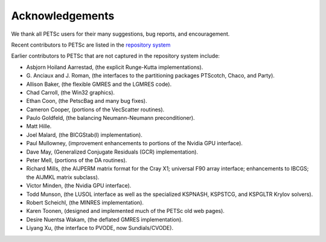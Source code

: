 ================
Acknowledgements
================

We thank all PETSc users for their many suggestions, bug reports, and encouragement.

Recent contributors to PETSc are listed in the `repository system
<https://gitlab.com/petsc/petsc>`__

Earlier contributors to PETSc that are not captured in the repository system include:

* Asbjorn Hoiland Aarrestad, (the explicit Runge-Kutta implementations).

* G. Anciaux and J. Roman, (the interfaces to the partitioning packages PTScotch, Chaco,
  and Party).

* Allison Baker, (the flexible GMRES and the LGMRES code).

* Chad Carroll, (the Win32 graphics).

* Ethan Coon, (the PetscBag and many bug fixes).

* Cameron Cooper, (portions of the VecScatter routines).

* Paulo Goldfeld, (the balancing Neumann-Neumann preconditioner).

* Matt Hille.

* Joel Malard, (the BICGStab(l) implementation).

* Paul Mullowney, (improvement enhancements to portions of the Nvidia GPU interface).

* Dave May, (Generalized Conjugate Residuals (GCR) implementation).

* Peter Mell, (portions of the DA routines).

* Richard Mills, (the AIJPERM matrix format for the Cray X1; universal F90 array
  interface; enhancements to IBCGS; the AIJMKL matrix subclass).

* Victor Minden, (the Nvidia GPU interface).

* Todd Munson, (the LUSOL interface as well as the specialized KSPNASH, KSPSTCG, and
  KSPGLTR Krylov solvers).

* Robert Scheichl, (the MINRES implementation).

* Karen Toonen, (designed and implemented much of the PETSc old web pages).

* Desire Nuentsa Wakam, (the deflated GMRES implementation).

* Liyang Xu, (the interface to PVODE, now Sundials/CVODE).

